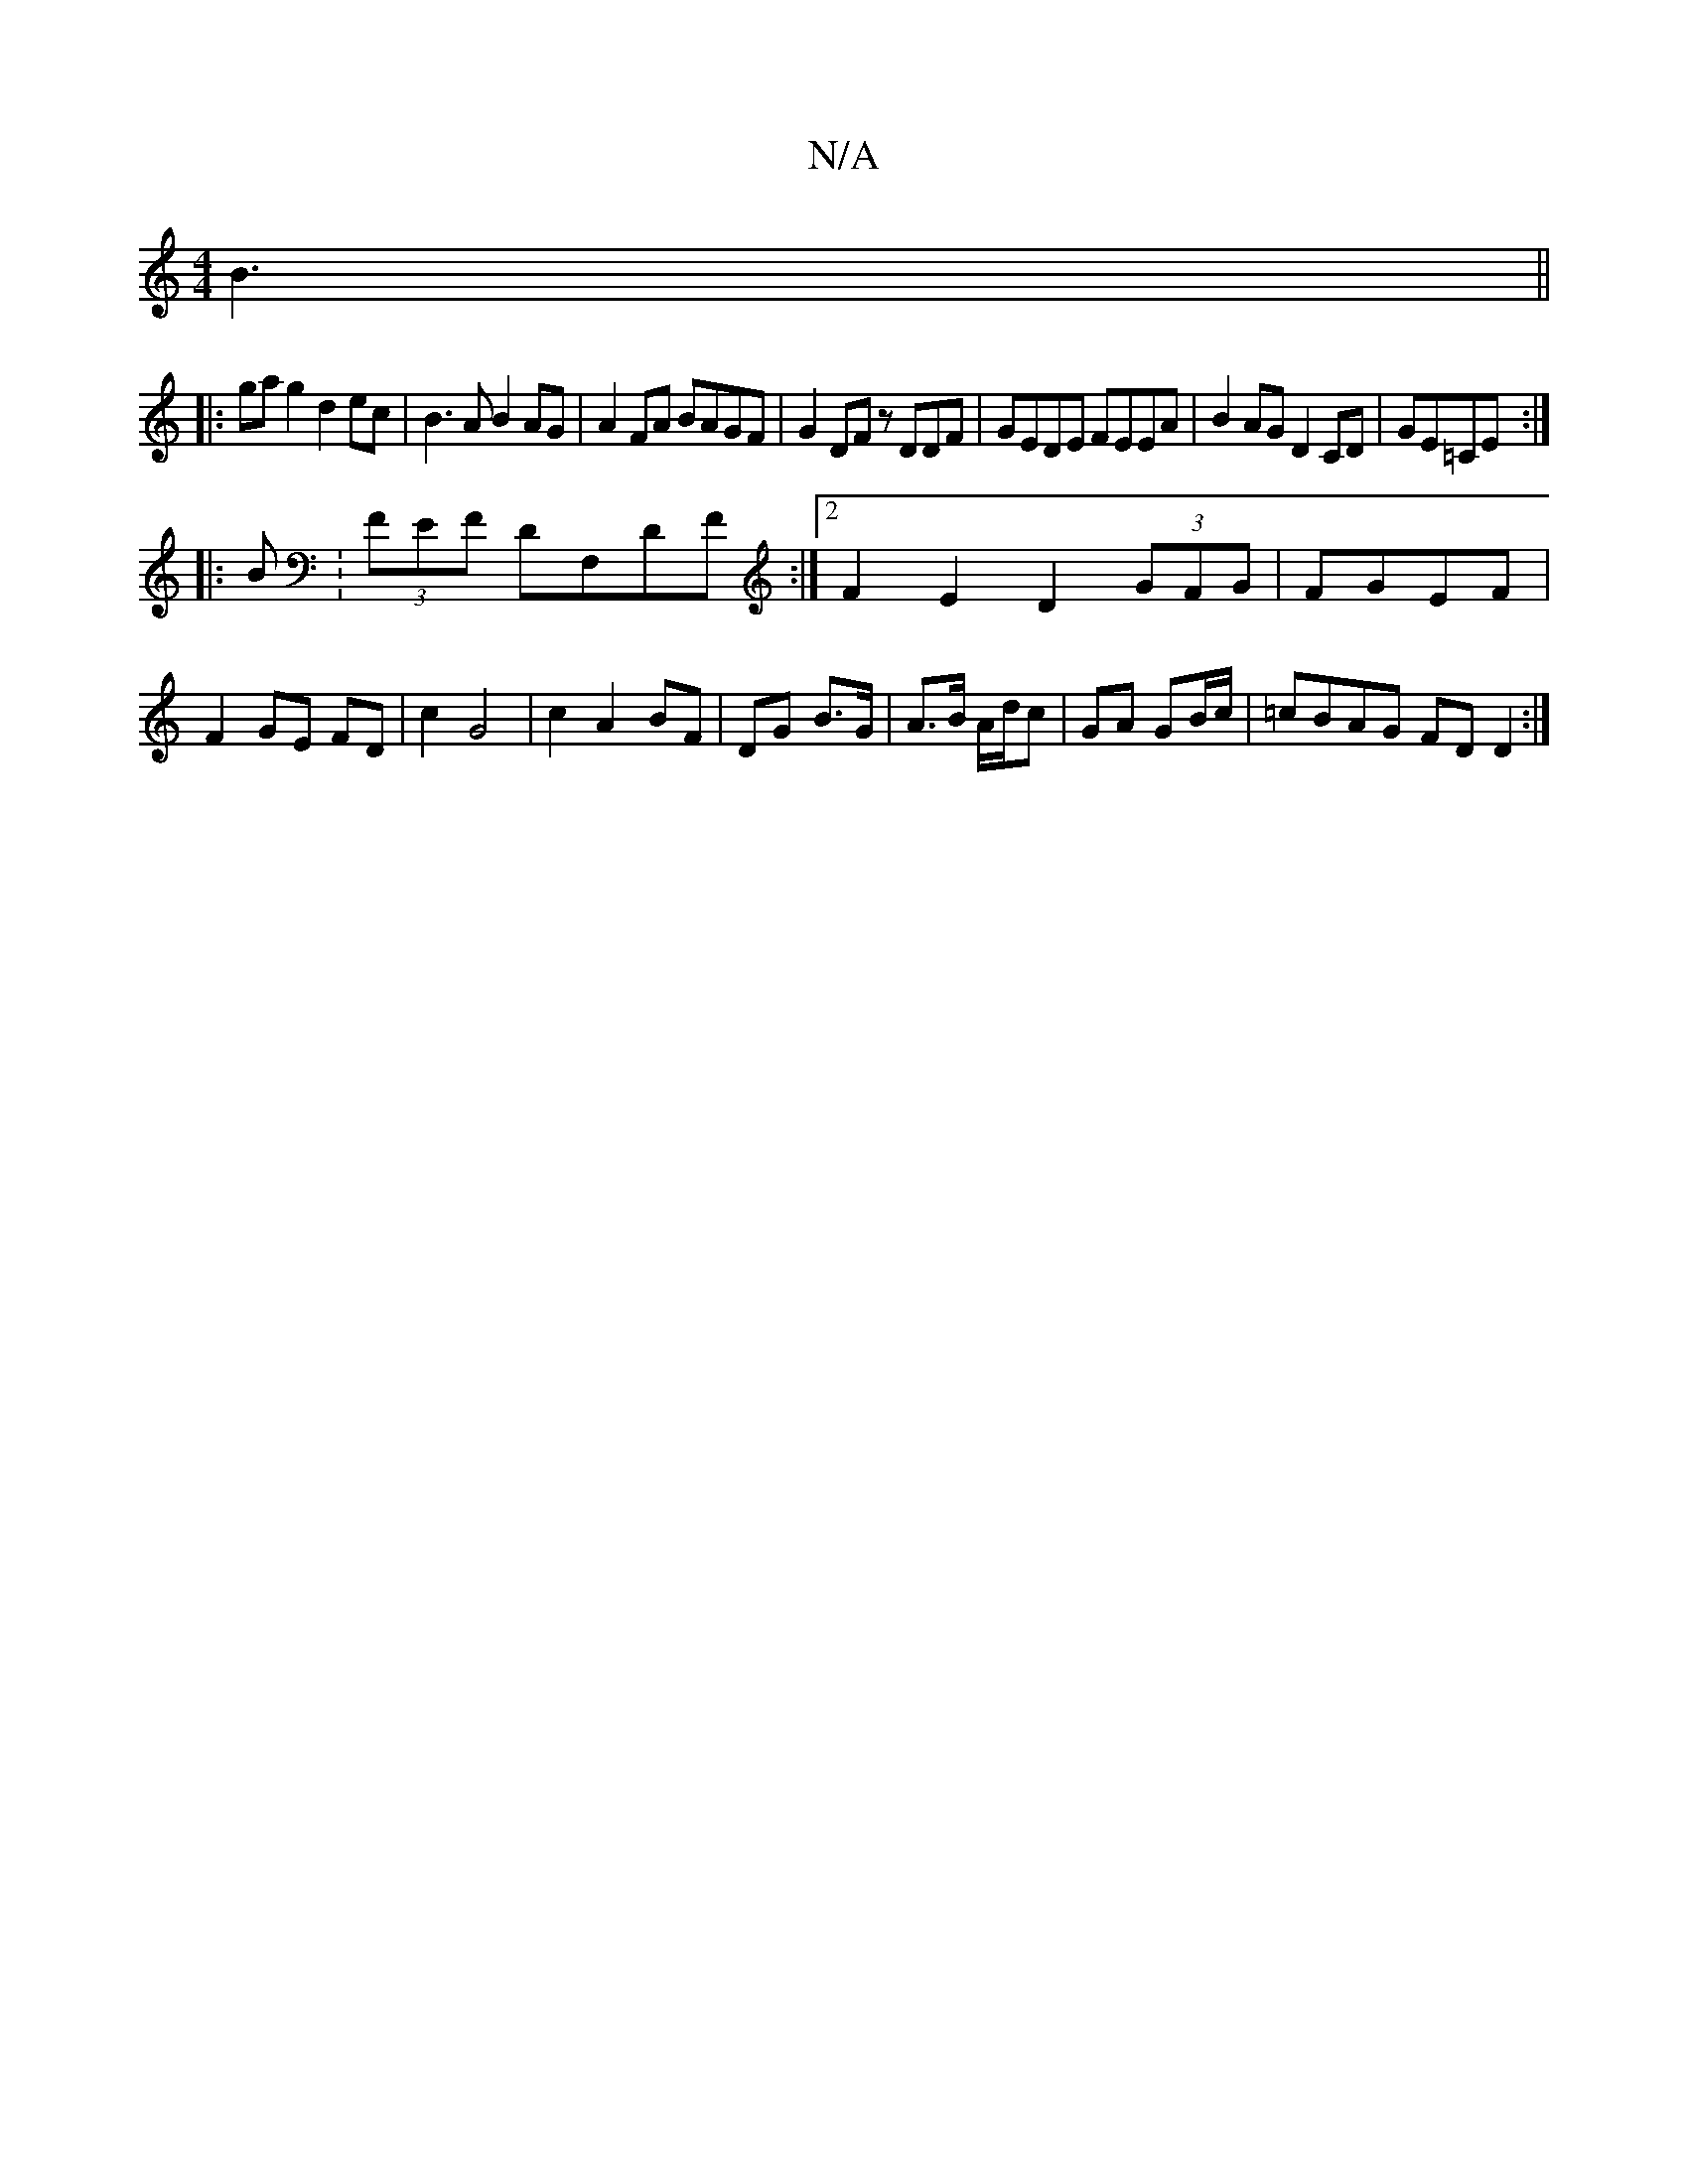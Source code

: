X:1
T:N/A
M:4/4
R:N/A
K:Cmajor
 B3 ||
|:gag2 d2ec|B3 A B2AG|A2 FA BAGF|G2DF zDDF|GEDE FEEA|B2AG D2CD|GE=CE :|
|: B:(3FEF DF,DF :|[2 F2E2 D2 (3GFG | FGEF |F2 GE FD | c2 G4 | c2 A2 BF |DG- B>G|A>B A/d/c | GA GB/c/ | =cBAG FDD2 :|
"D"